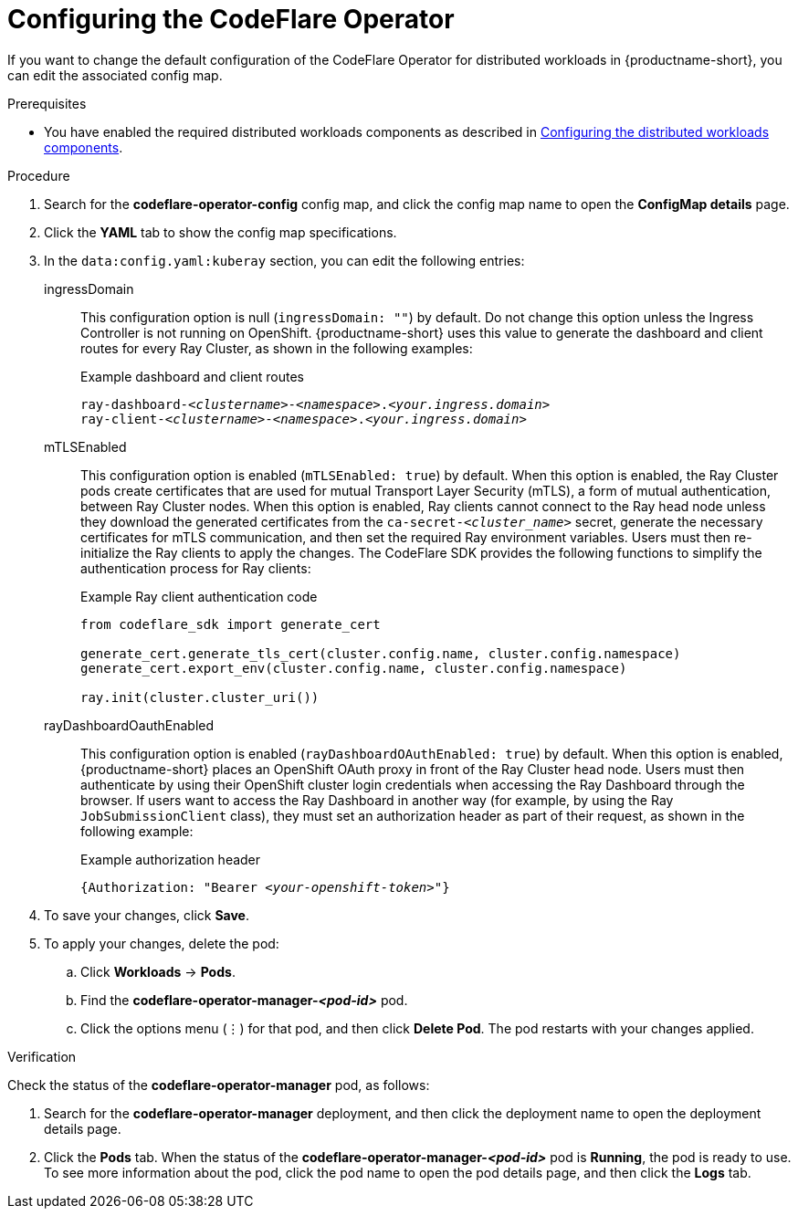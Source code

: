 :_module-type: PROCEDURE

[id="configuring-the-codeflare-operator_{context}"]
= Configuring the CodeFlare Operator

[role='_abstract']
If you want to change the default configuration of the CodeFlare Operator for distributed workloads in {productname-short}, you can edit the associated config map.

.Prerequisites
ifdef::upstream,self-managed[]
* You have logged in to {openshift-platform} with the `cluster-admin` role.
endif::[]
ifdef::cloud-service[]
* You have logged in to OpenShift with the `cluster-admin` role.
endif::[]

ifndef::upstream[]
* You have enabled the required distributed workloads components as described in link:{rhoaidocshome}{default-format-url}/working_with_distributed_workloads/configuring-distributed-workloads_distributed-workloads#configuring-the-distributed-workloads-components_distributed-workloads[Configuring the distributed workloads components].
endif::[]
ifdef::upstream[]
* You have enabled the required distributed workloads components as described in link:{odhdocshome}/working-with-distributed-workloads/#configuring-the-distributed-workloads-components_distributed-workloads[Configuring the distributed workloads components].
endif::[]


.Procedure
ifdef::upstream,self-managed[]
. In the {openshift-platform} console, click *Workloads* -> *ConfigMaps*.
endif::[]
ifdef::cloud-service[]
. In the OpenShift console, click *Workloads* -> *ConfigMaps*.
endif::[]

ifdef::self-managed,cloud-service[]
. From the *Project* list, select *redhat-ods-applications*.
endif::[]
ifdef::upstream[]
. From the *Project* list, select *odh*.
endif::[]

. Search for the *codeflare-operator-config* config map, and click the config map name to open the *ConfigMap details* page.

. Click the *YAML* tab to show the config map specifications.
. In the `data:config.yaml:kuberay` section, you can edit the following entries:
+
ingressDomain::
This configuration option is null (`ingressDomain: ""`) by default.
Do not change this option unless the Ingress Controller is not running on OpenShift.
{productname-short} uses this value to generate the dashboard and client routes for every Ray Cluster, as shown in the following examples:
+
.Example dashboard and client routes
[source,bash,subs="+quotes"]
----
ray-dashboard-_<clustername>_-_<namespace>_._<your.ingress.domain>_
ray-client-_<clustername>_-_<namespace>_._<your.ingress.domain>_
----
+
mTLSEnabled::
This configuration option is enabled (`mTLSEnabled: true`) by default.
When this option is enabled, the Ray Cluster pods create certificates that are used for mutual Transport Layer Security (mTLS), a form of mutual authentication, between Ray Cluster nodes.
When this option is enabled, Ray clients cannot connect to the Ray head node unless they download the generated certificates from the `ca-secret-_<cluster_name>_` secret, generate the necessary certificates for mTLS communication, and then set the required Ray environment variables.
Users must then re-initialize the Ray clients to apply the changes.
The CodeFlare SDK provides the following functions to simplify the authentication process for Ray clients:
+
.Example Ray client authentication code
[source,bash,subs="+quotes"]
----
from codeflare_sdk import generate_cert

generate_cert.generate_tls_cert(cluster.config.name, cluster.config.namespace)
generate_cert.export_env(cluster.config.name, cluster.config.namespace)

ray.init(cluster.cluster_uri())
----

+
rayDashboardOauthEnabled::
This configuration option is enabled (`rayDashboardOAuthEnabled: true`) by default.
When this option is enabled, {productname-short} places an OpenShift OAuth proxy in front of the Ray Cluster head node.
Users must then authenticate by using their OpenShift cluster login credentials when accessing the Ray Dashboard through the browser.
If users want to access the Ray Dashboard in another way (for example, by using the Ray `JobSubmissionClient` class), they must set an authorization header as part of their request, as shown in the following example:
+
.Example authorization header
[source,bash,subs="+quotes"]
----
{Authorization: "Bearer _<your-openshift-token>_"}
----

. To save your changes, click *Save*.
. To apply your changes, delete the pod:
.. Click *Workloads* -> *Pods*.
.. Find the *codeflare-operator-manager-_<pod-id>_* pod.
.. Click the options menu (&#8942;) for that pod, and then click *Delete Pod*.
 The pod restarts with your changes applied.


.Verification
Check the status of the *codeflare-operator-manager* pod, as follows:

ifdef::upstream,self-managed[]
. In the {openshift-platform} console, click *Workloads* -> *Deployments*.
endif::[]
ifdef::cloud-service[]
. In the OpenShift console, click *Workloads* -> *Deployments*.
endif::[]

. Search for the *codeflare-operator-manager* deployment, and then click the deployment name to open the deployment details page.
. Click the *Pods* tab.
When the status of the *codeflare-operator-manager-_<pod-id>_* pod is *Running*, the pod is ready to use.
To see more information about the pod, click the pod name to open the pod details page, and then click the *Logs* tab.
